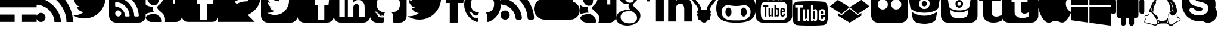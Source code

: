 SplineFontDB: 3.0
FontName: pureBuster
FullName: pureBuster
FamilyName: pureBuster
Weight: Medium
Copyright: Created by Marcello Seri with FontForge 2.0 (http://fontforge.sf.net)
UComments: "2013-9-27: Created." 
Version: 001.000
ItalicAngle: 0
UnderlinePosition: -100.352
UnderlineWidth: 49.152
Ascent: 819
Descent: 205
LayerCount: 2
Layer: 0 0 "Back"  1
Layer: 1 0 "Fore"  0
XUID: [1021 280 1642691109 2054582]
FSType: 0
OS2Version: 0
OS2_WeightWidthSlopeOnly: 0
OS2_UseTypoMetrics: 1
CreationTime: 1380305282
ModificationTime: 1380311545
OS2TypoAscent: 0
OS2TypoAOffset: 1
OS2TypoDescent: 0
OS2TypoDOffset: 1
OS2TypoLinegap: 92
OS2WinAscent: 0
OS2WinAOffset: 1
OS2WinDescent: 0
OS2WinDOffset: 1
HheadAscent: 0
HheadAOffset: 1
HheadDescent: 0
HheadDOffset: 1
MarkAttachClasses: 1
DEI: 91125
Encoding: Custom
UnicodeInterp: none
NameList: Adobe Glyph List
DisplaySize: -24
AntiAlias: 1
FitToEm: 1
WinInfo: 92 23 9
BeginPrivate: 0
EndPrivate
BeginChars: 291 35

StartChar: uniE000
Encoding: 256 57344 0
Width: 1572
VWidth: 522
Flags: HW
LayerCount: 2
Fore
SplineSet
0 1475 m 1
 0 1160 l 1
 944 1160 l 1
 944 1475 l 1
 0 1475 l 1
0 1475 m 0
0 845 m 1
 0 531 l 1
 1573 531 l 1
 1573 845 l 1
 0 845 l 1
0 845 m 0
0 216 m 1
 0 -98 l 1
 629 -98 l 1
 629 216 l 1
 0 216 l 1
0 216 m 0
944 216 m 1
 944 -98 l 1
 1573 -98 l 1
 1573 216 l 1
 944 216 l 1
944 216 m 0
1258 1475 m 1
 1258 1160 l 1
 1573 1160 l 1
 1573 1475 l 1
 1258 1475 l 1
1258 1475 m 0
EndSplineSet
Validated: 9
EndChar

StartChar: uniF06C
Encoding: 257 61548 1
Width: 1832
VWidth: 1832
Flags: HW
HStem: 0 22G<118 138> 918 336<1022 1294>
VStem: 163 230<419 603> 1311 524<849 1068>
LayerCount: 2
Fore
SplineSet
1311 852 m 0
 1311 870 1304 885 1291 898 c 0
 1278 911 1263 918 1245 918 c 0
 1128 918 1020 901 920 867 c 0
 820 833 731 788 654 730 c 0
 577 672 496 597 413 505 c 0
 400 491 393 475 393 459 c 0
 393 441 400 426 413 413 c 0
 426 400 441 393 459 393 c 0
 475 393 491 400 505 413 c 0
 523 429 549 453 581 485 c 0
 613 517 635 540 649 553 c 0
 743 638 834 698 924 733 c 0
 1014 768 1121 786 1245 786 c 0
 1263 786 1278 793 1291 806 c 0
 1304 819 1311 834 1311 852 c 0
1835 1055 m 0
 1835 990 1829 924 1815 857 c 0
 1784 704 1721 574 1626 465 c 0
 1531 356 1410 264 1260 190 c 1
 1114 116 964 80 811 80 c 0
 710 80 612 96 518 128 c 0
 508 131 478 146 428 171 c 0
 378 196 346 209 330 209 c 0
 319 209 305 198 289 176 c 0
 273 154 258 130 243 104 c 0
 228 78 211 55 189 33 c 0
 167 11 148 0 128 0 c 0
 108 0 90 3 76 11 c 0
 62 19 51 27 44 36 c 0
 37 45 28 59 16 79 c 0
 15 82 13 85 10 90 c 0
 7 95 6 98 5 100 c 0
 4 102 3 106 2 110 c 0
 1 114 0 119 0 124 c 0
 0 148 10 173 32 199 c 0
 54 225 76 248 101 266 c 0
 126 284 149 304 171 324 c 0
 193 344 203 360 203 373 c 0
 203 376 198 389 188 412 c 0
 178 435 173 450 172 457 c 0
 166 492 163 527 163 563 c 0
 163 642 177 716 207 788 c 0
 237 860 277 923 329 977 c 0
 381 1031 439 1079 504 1120 c 0
 569 1161 639 1193 713 1218 c 0
 751 1230 800 1239 861 1244 c 0
 922 1249 985 1252 1046 1253 c 0
 1107 1254 1167 1255 1228 1258 c 0
 1289 1261 1344 1271 1395 1284 c 0
 1446 1297 1484 1316 1511 1341 c 1
 1542 1372 l 1
 1572 1400 l 1
 1599 1421 l 1
 1637 1437 l 1
 1681 1442 l 1
 1708 1442 1732 1426 1754 1395 c 0
 1776 1364 1791 1325 1802 1280 c 0
 1813 1235 1822 1193 1827 1153 c 0
 1832 1113 1835 1081 1835 1055 c 0
EndSplineSet
Validated: 1
EndChar

StartChar: uniF081
Encoding: 258 61569 2
Width: 1570
VWidth: 1832
Flags: HW
HStem: -131 328<431 759> 527 8<422 467> 1049 393<891 1084>
VStem: 0 304<801 995> 1204 369<647 836>
LayerCount: 2
Fore
SplineSet
1311 948 m 1
 1273 931 1231 919 1187 913 c 1
 1233 940 1265 980 1282 1033 c 1
 1238 1007 1192 990 1145 981 c 1
 1103 1026 1051 1049 988 1049 c 0
 929 1049 878 1028 836 986 c 0
 794 944 773 893 773 834 c 0
 773 814 775 797 778 784 c 1
 690 789 607 811 530 851 c 0
 453 891 388 944 334 1010 c 1
 314 976 304 939 304 901 c 0
 304 823 335 764 397 722 c 1
 365 723 331 732 295 749 c 1
 295 746 l 2
 295 695 312 650 346 610 c 0
 380 570 422 546 472 536 c 1
 452 531 435 527 420 527 c 0
 411 527 398 528 380 531 c 1
 394 488 419 453 456 425 c 0
 493 397 535 383 581 382 c 1
 502 321 412 290 313 290 c 0
 295 290 278 291 262 293 c 1
 363 230 473 197 592 197 c 0
 668 197 740 209 807 233 c 0
 874 257 931 289 979 330 c 0
 1027 371 1068 418 1102 471 c 0
 1136 524 1162 578 1179 636 c 0
 1196 694 1204 752 1204 809 c 0
 1204 821 1204 831 1203 837 c 1
 1246 868 1282 904 1311 948 c 1
1573 1147 m 2
 1573 164 l 2
 1573 83 1544 13 1486 -45 c 0
 1428 -103 1359 -131 1278 -131 c 2
 295 -131 l 2
 214 -131 145 -103 87 -45 c 0
 29 13 0 83 0 164 c 2
 0 1147 l 2
 0 1228 29 1297 87 1355 c 0
 145 1413 214 1442 295 1442 c 2
 1278 1442 l 2
 1359 1442 1428 1413 1486 1355 c 0
 1544 1297 1573 1228 1573 1147 c 2
EndSplineSet
Validated: 1
EndChar

StartChar: uniF082
Encoding: 259 61570 3
Width: 1570
VWidth: 1832
Flags: HW
HStem: -131 114<891 1159> 857 202<1172 1361> 1283 159<1038 1361>
VStem: 0 891<51 633 857 1131> 1159 414<51 633 857 1046> 1361 212<796 857 1059 1259>
LayerCount: 2
Fore
SplineSet
1338 633 m 5xf8
 1362 857 l 5
 1159 857 l 5
 1159 969 l 6xf8
 1159 1002 1164 1026 1175 1039 c 4
 1186 1052 1210 1059 1248 1059 c 6
 1361 1059 l 5
 1361 1283 l 5xf4
 1182 1283 l 6
 1078 1283 1003 1258 958 1209 c 4
 913 1160 891 1087 891 991 c 6
 891 857 l 5
 757 857 l 5
 757 633 l 5
 891 633 l 5
 891 -17 l 5
 1159 -17 l 5
 1159 633 l 5
 1338 633 l 5xf8
1573 1147 m 6xf4
 1573 164 l 6xf8
 1573 83 1544 13 1486 -45 c 4
 1428 -103 1359 -131 1278 -131 c 6
 295 -131 l 6
 214 -131 145 -103 87 -45 c 4
 29 13 0 83 0 164 c 6
 0 1147 l 6
 0 1228 29 1297 87 1355 c 4
 145 1413 214 1442 295 1442 c 6
 1278 1442 l 6
 1359 1442 1428 1413 1486 1355 c 4
 1544 1297 1573 1228 1573 1147 c 6xf4
EndSplineSet
Validated: 1
EndChar

StartChar: uniF08C
Encoding: 260 61580 4
Width: 1570
VWidth: 1832
Flags: HW
HStem: -131 256<244 479 609 846 1094 1329> 836 96<281 442> 852 590<952 1172> 1178 264<284 442>
VStem: 0 243<127 836> 0 228<984 1126> 479 130<125 836> 846 248<125 606> 1330 243<127 682>
LayerCount: 2
Fore
SplineSet
243 125 m 1xcb80
 479 125 l 1
 479 836 l 1
 243 836 l 1
 243 125 l 1xcb80
495 1055 m 0
 494 1090 482 1120 458 1143 c 0
 434 1166 402 1178 362 1178 c 0
 322 1178 291 1166 266 1143 c 0
 241 1120 228 1090 228 1055 c 0xd780
 228 1020 241 991 265 967 c 0
 289 943 320 932 359 932 c 2
 360 932 l 2
 400 932 433 943 458 967 c 0
 483 991 495 1020 495 1055 c 0
1094 125 m 1
 1330 125 l 1
 1330 532 l 2
 1330 637 1305 717 1255 771 c 0
 1205 825 1140 852 1058 852 c 0xa380
 965 852 894 812 844 732 c 1
 846 732 l 1
 846 836 l 1
 609 836 l 1
 611 791 611 554 609 125 c 1
 846 125 l 1
 846 522 l 2
 846 548 848 568 853 580 c 0
 863 604 879 624 899 641 c 0
 919 658 945 666 975 666 c 0
 1054 666 1094 611 1094 505 c 2
 1094 125 l 1
1573 1147 m 2
 1573 164 l 2
 1573 83 1544 13 1486 -45 c 0
 1428 -103 1359 -131 1278 -131 c 2
 295 -131 l 2
 214 -131 145 -103 87 -45 c 0
 29 13 0 83 0 164 c 2x9b80
 0 1147 l 2
 0 1228 29 1297 87 1355 c 0
 145 1413 214 1442 295 1442 c 2
 1278 1442 l 2x9780
 1359 1442 1428 1413 1486 1355 c 0
 1544 1297 1573 1228 1573 1147 c 2
EndSplineSet
Validated: 37
EndChar

StartChar: uniF092
Encoding: 261 61586 5
Width: 1570
VWidth: 1832
Flags: HW
HStem: -131 217<393 586> 154 24<553 586> 310 14<278 298> 1062 380<605 968>
VStem: 0 285<541 814> 429 33<157 179> 493 34<147 169> 1288 285<540 814>
LayerCount: 2
Fore
SplineSet
403 188 m 0
 398 182 391 183 383 191 c 1
 374 199 373 206 379 211 c 1
 384 217 391 216 399 208 c 0
 407 200 408 193 403 188 c 0
360 251 m 1
 366 243 366 236 360 231 c 0
 355 227 349 230 343 239 c 0
 337 248 337 254 343 257 c 1
 349 262 355 260 360 251 c 1
298 312 m 1
 295 307 290 307 285 310 c 0
 278 313 276 318 278 323 c 0
 280 326 284 327 291 325 c 1
 298 322 300 317 298 312 c 1
330 278 m 1
 326 273 320 274 313 281 c 1
 307 289 306 294 311 297 c 1
 315 301 321 300 328 294 c 1
 334 286 335 281 330 278 c 1
462 163 m 0
 459 155 452 153 442 157 c 1
 430 160 426 164 429 172 c 0
 432 180 439 182 449 179 c 0
 460 176 464 171 462 163 c 0
526 158 m 0
 526 150 521 146 510 146 c 1
 498 145 493 149 493 158 c 0
 493 166 498 169 509 169 c 1
 521 170 526 167 526 158 c 0
586 168 m 0
 587 161 582 157 571 154 c 0
 560 151 554 154 553 162 c 0
 552 170 556 175 567 177 c 0
 578 178 585 176 586 168 c 0
1573 1147 m 2
 1573 164 l 2
 1573 83 1544 13 1486 -45 c 0
 1428 -103 1359 -131 1278 -131 c 2
 1049 -131 l 2
 1038 -131 1029 -131 1023 -130 c 0
 1017 -129 1012 -128 1004 -125 c 0
 996 -122 990 -117 987 -110 c 0
 984 -103 982 -94 982 -82 c 2
 982 163 l 2
 982 229 964 277 929 308 c 1
 968 312 1003 319 1034 327 c 0
 1065 335 1097 349 1130 367 c 0
 1163 385 1191 408 1213 435 c 0
 1235 462 1253 497 1267 542 c 0
 1281 587 1288 638 1288 696 c 0
 1288 779 1261 849 1207 907 c 1
 1232 969 1230 1039 1199 1116 c 1
 1180 1122 1152 1119 1116 1105 c 0
 1080 1091 1049 1076 1022 1060 c 2
 983 1035 l 1
 920 1053 854 1062 786 1062 c 0
 718 1062 653 1053 590 1035 c 1
 579 1043 564 1052 546 1063 c 0
 528 1074 500 1087 461 1102 c 0
 422 1117 393 1122 373 1116 c 1
 343 1039 341 969 366 907 c 1
 312 849 285 779 285 696 c 0
 285 638 292 587 306 543 c 0
 320 499 337 462 359 435 c 0
 381 408 409 385 442 367 c 0
 475 349 507 335 538 327 c 0
 569 319 604 312 643 308 c 1
 616 283 599 249 593 203 c 1
 579 196 563 190 547 187 c 0
 531 184 511 182 488 182 c 0
 465 182 443 189 421 204 c 0
 399 219 381 240 365 268 c 0
 352 290 335 308 315 322 c 0
 295 336 278 343 264 346 c 2
 244 349 l 1
 230 349 219 348 214 345 c 0
 209 342 207 338 209 333 c 0
 211 328 214 323 218 318 c 0
 222 313 226 309 231 306 c 2
 239 301 l 1
 254 294 268 281 283 262 c 0
 298 243 308 226 315 210 c 2
 326 186 l 1
 335 160 349 139 371 123 c 0
 393 107 414 97 439 93 c 0
 464 89 487 86 510 86 c 0
 533 86 552 86 567 89 c 2
 591 93 l 1
 591 67 591 32 591 -12 c 0
 591 -56 592 -80 592 -82 c 0
 592 -97 589 -108 581 -116 c 0
 573 -124 566 -129 558 -130 c 0
 550 -131 539 -131 524 -131 c 2
 295 -131 l 2
 214 -131 145 -103 87 -45 c 0
 29 13 0 83 0 164 c 2
 0 1147 l 2
 0 1228 29 1297 87 1355 c 0
 145 1413 214 1442 295 1442 c 2
 1278 1442 l 2
 1359 1442 1428 1413 1486 1355 c 0
 1544 1297 1573 1228 1573 1147 c 2
EndSplineSet
Validated: 33
EndChar

StartChar: uniF099
Encoding: 262 61593 6
Width: 1701
VWidth: 1832
Flags: HW
HStem: 0 22G<460 611>
LayerCount: 2
Fore
SplineSet
1659 1155 m 1
 1613 1088 1558 1031 1493 984 c 1
 1494 974 1494 960 1494 941 c 0
 1494 852 1481 763 1455 675 c 0
 1429 587 1390 502 1337 421 c 0
 1284 340 1221 267 1148 205 c 0
 1075 143 987 93 884 56 c 0
 781 19 670 0 553 0 c 0
 368 0 199 49 45 148 c 1
 69 145 96 144 125 144 c 0
 279 144 416 192 536 286 c 1
 464 287 400 309 343 352 c 0
 286 395 248 449 226 515 c 1
 249 512 270 510 289 510 c 0
 318 510 347 513 376 521 c 1
 300 537 236 575 186 635 c 0
 136 695 111 766 111 846 c 2
 111 850 l 1
 157 824 207 810 260 808 c 1
 215 838 180 878 153 926 c 0
 126 974 113 1026 113 1083 c 0
 113 1143 128 1199 158 1250 c 1
 241 1148 341 1067 459 1006 c 0
 577 945 705 911 840 904 c 1
 835 930 831 955 831 980 c 0
 831 1071 863 1149 928 1214 c 0
 993 1279 1071 1311 1162 1311 c 0
 1258 1311 1338 1276 1404 1206 c 1
 1478 1220 1548 1247 1614 1286 c 1
 1589 1207 1540 1147 1468 1104 c 1
 1531 1111 1596 1128 1659 1155 c 1
EndSplineSet
Validated: 1
EndChar

StartChar: uniF09A
Encoding: 263 61594 7
Width: 784
VWidth: 1832
Flags: HW
HStem: 713 291<0 174 523 756> 1266 291<546 784>
VStem: 174 349<-131 713 1004 1240>
LayerCount: 2
Fore
SplineSet
523 1004 m 1
 786 1004 l 1
 756 713 l 1
 523 713 l 1
 523 -131 l 1
 174 -131 l 1
 174 713 l 1
 0 713 l 1
 0 1004 l 1
 174 1004 l 1
 174 1179 l 2
 174 1303 203 1398 262 1461 c 0
 321 1524 418 1556 552 1556 c 2
 784 1556 l 1
 784 1266 l 1
 639 1266 l 2
 612 1266 591 1262 575 1258 c 0
 559 1254 547 1247 540 1235 c 0
 533 1223 528 1212 526 1200 c 0
 524 1188 523 1171 523 1149 c 2
 523 1004 l 1
EndSplineSet
Validated: 1
EndChar

StartChar: uniF09B
Encoding: 264 61595 8
Width: 1570
VWidth: 1832
Flags: HW
HStem: -91 177<480 578> 1062 380<605 968>
VStem: 0 285<543 813> 1288 285<543 813>
LayerCount: 2
Fore
SplineSet
1573 655 m 0
 1573 484 1523 330 1423 193 c 0
 1323 56 1193 -38 1035 -91 c 1
 1017 -94 1004 -92 995 -84 c 0
 986 -76 982 -65 982 -53 c 2
 982 163 l 2
 982 229 964 277 929 308 c 1
 968 312 1003 319 1034 327 c 0
 1065 335 1097 349 1130 367 c 0
 1163 385 1191 408 1213 435 c 0
 1235 462 1253 497 1267 542 c 0
 1281 587 1288 638 1288 696 c 0
 1288 779 1261 849 1207 907 c 1
 1232 969 1230 1039 1199 1116 c 1
 1180 1122 1152 1119 1116 1105 c 0
 1080 1091 1049 1076 1022 1060 c 2
 983 1035 l 1
 920 1053 854 1062 786 1062 c 0
 718 1062 653 1053 590 1035 c 1
 579 1043 564 1052 546 1063 c 0
 528 1074 500 1087 461 1102 c 0
 422 1117 393 1122 373 1116 c 1
 343 1039 341 969 366 907 c 1
 312 849 285 779 285 696 c 0
 285 638 292 587 306 543 c 0
 320 499 337 462 359 435 c 0
 381 408 409 385 442 367 c 0
 475 349 507 335 538 327 c 0
 569 319 604 312 643 308 c 1
 616 283 599 249 593 203 c 1
 579 196 563 190 547 187 c 0
 531 184 511 182 488 182 c 0
 465 182 443 189 421 204 c 0
 399 219 381 240 365 268 c 0
 352 290 335 308 315 322 c 0
 295 336 278 343 264 346 c 2
 244 349 l 1
 230 349 219 348 214 345 c 0
 209 342 207 338 209 333 c 0
 211 328 214 323 218 318 c 0
 222 313 226 309 231 306 c 2
 239 301 l 1
 254 294 268 281 283 262 c 0
 298 243 308 226 315 210 c 2
 326 186 l 1
 335 160 349 139 371 123 c 0
 393 107 414 97 439 93 c 0
 464 89 487 86 510 86 c 0
 533 86 552 86 567 89 c 2
 591 93 l 1
 591 67 591 37 591 2 c 0
 591 -33 592 -51 592 -53 c 0
 592 -65 588 -76 579 -84 c 0
 570 -92 556 -94 538 -91 c 1
 380 -38 250 56 150 193 c 0
 50 330 0 484 0 655 c 0
 0 798 35 930 105 1050 c 0
 175 1170 272 1266 392 1336 c 0
 512 1406 643 1442 786 1442 c 0
 929 1442 1061 1406 1181 1336 c 0
 1301 1266 1397 1170 1467 1050 c 0
 1537 930 1573 798 1573 655 c 0
EndSplineSet
Validated: 33
EndChar

StartChar: uniF09E
Encoding: 265 61598 9
Width: 1439
VWidth: 1832
Flags: HW
HStem: 0 393<106 288>
VStem: 0 393<106 288>
LayerCount: 2
Fore
SplineSet
393 197 m 0
 393 142 374 95 336 57 c 0
 298 19 252 0 197 0 c 0
 142 0 95 19 57 57 c 0
 19 95 0 142 0 197 c 0
 0 252 19 298 57 336 c 0
 95 374 142 393 197 393 c 0
 252 393 298 374 336 336 c 0
 374 298 393 252 393 197 c 0
918 71 m 0
 919 52 913 36 900 22 c 1
 888 8 872 0 852 0 c 2
 714 0 l 2
 697 0 682 6 670 17 c 0
 658 28 650 42 649 59 c 0
 634 215 571 349 460 460 c 0
 349 571 215 634 59 649 c 0
 42 650 28 658 17 670 c 0
 6 682 0 697 0 714 c 2
 0 852 l 2
 0 872 8 888 22 900 c 1
 34 912 48 918 66 918 c 2
 71 918 l 1
 180 909 284 881 384 835 c 0
 484 789 572 727 649 649 c 1
 727 572 789 484 835 384 c 0
 881 284 909 180 918 71 c 0
1442 69 m 0
 1443 51 1437 34 1423 20 c 1
 1411 6 1395 0 1376 0 c 2
 1230 0 l 2
 1212 0 1197 6 1184 18 c 0
 1171 30 1165 44 1164 61 c 0
 1156 208 1122 348 1061 480 c 0
 1000 612 921 727 824 824 c 0
 727 921 612 1000 480 1061 c 0
 348 1122 208 1156 61 1165 c 0
 44 1166 30 1172 18 1185 c 0
 6 1198 0 1213 0 1230 c 2
 0 1376 l 2
 0 1395 6 1411 20 1423 c 1
 32 1435 48 1442 66 1442 c 2
 69 1442 l 1
 248 1433 419 1392 582 1319 c 0
 745 1246 891 1146 1018 1018 c 1
 1146 891 1246 745 1319 582 c 0
 1392 419 1433 248 1442 69 c 0
EndSplineSet
Validated: 33
EndChar

StartChar: uniF0C2
Encoding: 266 61634 10
Width: 1964
VWidth: 1832
Flags: HW
HStem: 0 1442<632 941> 0 1180<1337 1548>
LayerCount: 2
Fore
SplineSet
1966 393 m 0x40
 1966 284 1928 192 1851 115 c 0
 1774 38 1682 0 1573 0 c 2
 459 0 l 2x40
 333 0 225 45 135 135 c 0
 45 225 0 333 0 459 c 0
 0 549 25 631 73 706 c 0
 121 781 185 836 264 873 c 1
 263 892 262 908 262 918 c 0
 262 1063 314 1186 416 1288 c 0
 518 1390 641 1442 786 1442 c 0x80
 894 1442 992 1412 1080 1352 c 0
 1168 1292 1232 1213 1272 1116 c 1
 1320 1158 1376 1180 1442 1180 c 0
 1514 1180 1576 1154 1627 1103 c 0
 1678 1052 1704 990 1704 918 c 0
 1704 867 1690 819 1662 776 c 1
 1750 756 1823 709 1880 638 c 0
 1937 567 1966 485 1966 393 c 0x40
EndSplineSet
Validated: 1
EndChar

StartChar: uniF0D4
Encoding: 267 61652 11
Width: 1570
VWidth: 1832
Flags: HW
HStem: -131 371<219 455> 301 236<195 329> 1311 131<248 885 1180 1308>
VStem: 0 330<369 536> 98 473<856 977> 761 157<919 1048> 1311 262<655 918 1049 1259>
LayerCount: 2
Fore
SplineSet
694 -58 m 0xe6
 694 -84 691 -108 684 -131 c 1
 295 -131 l 2
 230 -131 171 -112 119 -73 c 0
 67 -34 31 16 13 78 c 1
 29 109 53 135 84 157 c 0
 115 179 148 196 186 208 c 0
 224 220 261 227 296 232 c 0
 331 237 368 240 406 240 c 0
 428 240 444 239 456 238 c 1
 460 235 470 228 487 216 c 0
 504 204 515 197 521 193 c 0
 527 189 537 181 552 169 c 0
 567 157 579 149 585 143 c 0
 591 137 601 129 613 117 c 0
 625 105 635 96 641 87 c 0
 647 78 653 67 662 55 c 0
 671 43 677 31 680 20 c 0
 683 9 687 -4 690 -17 c 0
 693 -30 694 -44 694 -58 c 0xe6
394 301 m 1
 234 296 103 267 0 214 c 1
 0 657 l 1
 70 576 164 537 280 537 c 0
 302 537 325 539 351 542 c 1
 337 500 330 471 330 454 c 0xf6
 330 408 351 357 394 301 c 1
571 824 m 0xee
 571 756 557 701 527 660 c 0
 497 619 449 598 383 598 c 0
 348 598 315 607 284 625 c 0
 253 643 226 666 204 694 c 0
 182 722 162 755 146 790 c 0
 130 825 118 861 110 896 c 0
 102 931 98 965 98 997 c 0
 98 1063 116 1119 151 1166 c 0
 186 1213 236 1237 299 1237 c 0
 344 1237 385 1223 421 1195 c 0
 457 1167 485 1132 507 1089 c 0
 529 1046 544 1001 555 955 c 0
 566 909 571 866 571 824 c 0xee
1573 918 m 1
 1573 164 l 2
 1573 83 1544 13 1486 -45 c 0
 1428 -103 1359 -131 1278 -131 c 2
 799 -131 l 1
 826 -81 839 -27 839 30 c 0
 839 75 831 116 816 155 c 0
 801 194 782 225 759 250 c 0
 736 275 712 299 686 323 c 0
 660 347 635 367 612 384 c 0
 589 401 570 420 555 440 c 0
 540 460 532 481 532 501 c 0
 532 526 540 548 556 570 c 0
 572 592 590 613 613 633 c 0
 636 653 658 675 680 699 c 0
 702 723 721 755 737 795 c 0
 753 835 761 879 761 929 c 0
 761 979 752 1029 734 1078 c 0
 716 1127 689 1168 656 1199 c 0
 652 1203 647 1207 642 1210 c 0
 637 1213 632 1216 629 1218 c 0
 626 1220 622 1223 618 1228 c 0
 614 1233 611 1238 608 1245 c 1
 746 1245 l 1
 885 1311 l 1
 437 1311 l 2
 343 1311 260 1297 187 1271 c 0
 114 1245 52 1200 0 1135 c 1xf6
 0 1221 28 1294 83 1353 c 0
 138 1412 209 1442 295 1442 c 2
 1278 1442 l 2
 1359 1442 1428 1413 1486 1355 c 0
 1544 1297 1573 1228 1573 1147 c 2
 1573 1049 l 1
 1311 1049 l 1
 1311 1311 l 1
 1180 1311 l 1
 1180 1049 l 1
 918 1049 l 1
 918 918 l 1
 1180 918 l 1
 1180 655 l 1
 1311 655 l 1
 1311 918 l 1
 1573 918 l 1
EndSplineSet
Validated: 1
EndChar

StartChar: uniF0D5
Encoding: 268 61653 12
Width: 1701
VWidth: 1832
Flags: HW
HStem: -262 94<419 671> 371 61<424 597> 668 61<494 554> 1049 131<1049 1311 1442 1704> 1361 81<811 949> 1368 74<444 591>
VStem: 0 189<6 160> 112 189<990 1149> 531 203<571 672> 774 189<927 1105> 897 144<38 172> 1311 131<786 1049 1180 1442>
LayerCount: 2
Fore
SplineSet
897 73 m 0xf2b0
 897 87 895 101 892 114 c 0
 889 127 886 140 883 151 c 0
 880 162 874 174 865 186 c 0
 856 198 849 209 843 218 c 0
 837 227 828 236 816 248 c 0
 804 260 794 268 788 274 c 0
 782 280 770 288 755 300 c 0
 740 312 729 320 723 324 c 0
 717 328 707 335 690 347 c 0
 673 359 662 366 658 369 c 1
 646 370 630 371 607 371 c 0
 570 371 534 369 499 364 c 0
 464 359 426 350 388 338 c 0
 350 326 317 310 288 291 c 0
 259 272 235 246 217 214 c 0
 199 182 189 145 189 104 c 0
 189 58 202 17 226 -20 c 0
 250 -57 282 -84 321 -106 c 0
 360 -128 401 -143 444 -153 c 0
 487 -163 530 -168 574 -168 c 0
 614 -168 653 -164 690 -155 c 0
 727 -146 761 -133 793 -115 c 0
 825 -97 850 -72 869 -40 c 0
 888 -8 897 30 897 73 c 0xf2b0
774 955 m 0xf5d0
 774 996 768 1040 757 1086 c 0
 746 1132 731 1177 709 1220 c 0
 687 1263 660 1298 623 1326 c 0
 586 1354 546 1368 501 1368 c 0
 438 1368 388 1344 353 1297 c 0
 318 1250 301 1194 301 1128 c 0
 301 1096 305 1062 313 1027 c 0
 321 992 333 956 349 921 c 0
 365 886 385 853 407 825 c 0
 429 797 455 774 486 756 c 0
 517 738 551 729 586 729 c 0
 652 729 700 750 730 791 c 0
 760 832 774 887 774 955 c 0xf5d0
640 1442 m 2
 1087 1442 l 1xf590
 949 1361 l 1
 811 1361 l 1
 859 1330 897 1287 924 1232 c 0
 951 1177 964 1119 964 1059 c 0xf9d0
 964 1008 956 963 940 924 c 0
 924 885 906 853 883 829 c 0
 860 805 838 783 815 763 c 0
 792 743 774 723 758 701 c 0
 742 679 734 657 734 632 c 0
 734 614 740 597 751 580 c 0
 762 563 777 546 795 530 c 0
 813 514 833 498 855 481 c 0
 877 464 899 446 921 424 c 0
 943 402 962 381 980 357 c 0
 998 333 1014 304 1025 270 c 0
 1036 236 1041 200 1041 161 c 0
 1041 52 994 -45 898 -128 c 1
 794 -217 651 -262 468 -262 c 0
 428 -262 387 -259 346 -252 c 0
 305 -245 263 -234 221 -218 c 0
 179 -202 142 -182 110 -158 c 0
 78 -134 51 -104 31 -67 c 0
 11 -30 0 11 0 57 c 0xfab0
 0 99 13 145 38 196 c 0
 60 240 92 277 136 309 c 0
 180 341 230 364 285 381 c 0
 340 398 392 410 443 418 c 0
 494 426 545 431 597 432 c 1
 553 489 531 540 531 585 c 0
 531 593 533 601 534 609 c 0
 535 617 537 624 539 629 c 0
 541 634 544 642 547 651 c 0
 550 660 553 668 554 673 c 1
 527 670 502 668 482 668 c 0
 380 668 294 701 221 768 c 0
 148 835 112 919 112 1020 c 0
 112 1116 144 1201 209 1276 c 0
 274 1351 354 1399 449 1421 c 0
 512 1435 577 1442 640 1442 c 2
1704 1180 m 1
 1704 1049 l 1
 1442 1049 l 1
 1442 786 l 1
 1311 786 l 1
 1311 1049 l 1
 1049 1049 l 1
 1049 1180 l 1
 1311 1180 l 1
 1311 1442 l 1
 1442 1442 l 1
 1442 1180 l 1
 1704 1180 l 1
EndSplineSet
Validated: 1
EndChar

StartChar: uniF0E1
Encoding: 269 61665 13
Width: 1570
VWidth: 1832
Flags: HW
HStem: 690 266<1049 1243> 1071 350<92 287>
VStem: 0 379<1158 1333> 19 338<-82 933> 544 337<-82 589 785 933> 1236 337<-82 586>
LayerCount: 2
Fore
SplineSet
357 933 m 1xdc
 357 -82 l 1
 19 -82 l 1
 19 933 l 1
 357 933 l 1xdc
379 1246 m 0xec
 380 1196 362 1154 327 1121 c 0
 292 1088 245 1071 188 1071 c 2
 186 1071 l 2
 130 1071 85 1088 51 1121 c 0
 17 1154 0 1196 0 1246 c 0
 0 1297 18 1339 53 1372 c 0
 88 1405 133 1421 190 1421 c 0
 247 1421 293 1405 327 1372 c 0
 361 1339 378 1297 379 1246 c 0xec
1573 500 m 2
 1573 -82 l 1
 1236 -82 l 1
 1236 461 l 2
 1236 533 1222 588 1194 629 c 0
 1166 670 1124 690 1065 690 c 0
 1022 690 986 679 957 655 c 0
 928 631 906 602 892 567 c 1
 884 547 881 519 881 484 c 2
 881 -82 l 1
 544 -82 l 1
 545 190 546 412 546 581 c 0
 546 750 546 851 545 884 c 2
 544 933 l 1
 881 933 l 1
 881 785 l 1
 879 785 l 1
 893 807 907 827 921 843 c 0
 935 859 954 877 978 896 c 0
 1002 915 1033 930 1068 941 c 0
 1103 952 1142 956 1185 956 c 0
 1302 956 1395 917 1466 840 c 0
 1537 763 1573 650 1573 500 c 2
EndSplineSet
Validated: 37
EndChar

StartChar: uniF0EB
Encoding: 270 61675 14
Width: 1046
VWidth: 1832
Flags: HW
HStem: -131 557<442 607> 1081 66<501 626> 1311 131<385 663>
VStem: 0 131<874 1094> 262 524<3 113> 688 66<952 1033> 918 131<874 1093>
LayerCount: 2
Fore
SplineSet
754 983 m 0xf6
 754 974 750 967 744 961 c 0
 738 955 730 950 721 950 c 0
 712 950 704 955 698 961 c 0
 692 967 688 974 688 983 c 0
 688 1014 670 1039 633 1056 c 0
 596 1073 559 1081 524 1081 c 0
 515 1081 507 1085 501 1091 c 0
 495 1097 492 1105 492 1114 c 0
 492 1123 495 1131 501 1137 c 0
 507 1143 515 1147 524 1147 c 0
 558 1147 592 1141 626 1130 c 0
 660 1119 689 1101 715 1075 c 0
 741 1049 754 1018 754 983 c 0xf6
918 983 m 0
 918 1032 906 1078 882 1120 c 0
 858 1162 828 1197 790 1224 c 0
 752 1251 710 1273 664 1288 c 0
 618 1303 571 1311 524 1311 c 0
 477 1311 431 1303 385 1288 c 0
 339 1273 297 1251 259 1224 c 0
 221 1197 190 1162 166 1120 c 0
 142 1078 131 1032 131 983 c 0
 131 914 155 853 201 799 c 0
 208 791 218 780 232 765 c 0
 246 750 256 739 263 731 c 0
 350 627 399 525 408 426 c 1
 641 426 l 1
 650 525 698 627 785 731 c 0
 792 739 803 750 817 765 c 0
 831 780 841 791 848 799 c 0
 894 853 918 914 918 983 c 0
1049 983 m 0
 1049 877 1013 786 943 709 c 0
 912 676 887 646 867 620 c 0
 847 594 826 561 806 522 c 0
 786 483 774 446 771 412 c 1
 803 393 819 365 819 328 c 0
 819 303 811 280 794 262 c 1
 811 244 819 222 819 197 c 0
 819 162 804 134 773 114 c 1
 782 98 786 82 786 66 c 0xfa
 786 35 776 10 754 -7 c 0xf6
 732 -24 706 -33 675 -33 c 1
 661 -63 640 -86 613 -104 c 0
 586 -122 556 -131 524 -131 c 0
 492 -131 462 -122 435 -104 c 0
 408 -86 388 -63 374 -33 c 1
 343 -33 316 -24 294 -7 c 0
 272 10 262 35 262 66 c 0xfa
 262 82 266 98 275 114 c 1
 244 134 229 162 229 197 c 0
 229 222 238 244 255 262 c 1
 238 280 229 303 229 328 c 0
 229 365 246 393 278 412 c 1
 275 446 263 483 243 522 c 0
 223 561 202 594 182 620 c 0
 162 646 136 676 105 709 c 0
 35 786 0 877 0 983 c 0
 0 1051 16 1114 46 1172 c 0
 76 1230 116 1278 165 1317 c 0
 214 1356 271 1387 333 1409 c 0
 395 1431 459 1442 524 1442 c 0
 589 1442 653 1431 715 1409 c 0
 777 1387 834 1356 883 1317 c 0
 932 1278 972 1230 1002 1172 c 0
 1032 1114 1049 1051 1049 983 c 0
EndSplineSet
Validated: 1
EndChar

StartChar: uniF113
Encoding: 271 61715 15
Width: 1701
VWidth: 1832
Flags: HW
HStem: -128 94<528 1176> 590 590<619 1096>
VStem: 0 229<289 589> 112 1481<934 1142> 393 262<217 438> 406 238<194 326 329 461> 1049 262<217 438> 1061 238<194 326 329 461> 1475 229<285 589>
LayerCount: 2
Fore
SplineSet
655 328 m 0xc8
 655 301 652 273 643 244 c 0
 634 215 621 189 599 166 c 0
 577 143 553 131 524 131 c 0
 495 131 472 143 450 166 c 0
 428 189 415 215 406 244 c 0xc4
 397 273 393 301 393 328 c 0xc8
 393 355 397 383 406 412 c 0
 415 441 428 466 450 489 c 0
 472 512 495 524 524 524 c 0
 553 524 577 512 599 489 c 0
 621 466 634 441 643 412 c 0xc4
 652 383 655 355 655 328 c 0xc8
1311 328 m 0xc2
 1311 301 1307 273 1298 244 c 0
 1289 215 1276 189 1254 166 c 0
 1232 143 1209 131 1180 131 c 0
 1151 131 1127 143 1105 166 c 0
 1083 189 1070 215 1061 244 c 0xc1
 1052 273 1049 301 1049 328 c 0xc2
 1049 355 1052 383 1061 412 c 0
 1070 441 1083 466 1105 489 c 0
 1127 512 1151 524 1180 524 c 0
 1209 524 1232 512 1254 489 c 0
 1276 466 1289 441 1298 412 c 0xc1
 1307 383 1311 355 1311 328 c 0xc2
1475 328 m 0xe080
 1475 410 1451 480 1404 537 c 0
 1357 594 1293 623 1212 623 c 0
 1184 623 1118 615 1013 601 c 1
 965 593 911 590 852 590 c 0
 793 590 739 593 691 601 c 1
 587 615 521 623 492 623 c 0
 411 623 347 594 300 537 c 0
 253 480 229 410 229 328 c 0
 229 268 240 215 262 170 c 0
 284 125 312 91 345 65 c 0
 378 39 420 19 470 4 c 0
 520 -11 567 -22 613 -27 c 0
 659 -32 710 -34 766 -34 c 2
 938 -34 l 2
 994 -34 1045 -32 1091 -27 c 0
 1137 -22 1184 -11 1234 4 c 0
 1284 19 1326 39 1359 65 c 0
 1392 91 1420 125 1442 170 c 0
 1464 215 1475 268 1475 328 c 0xe080
1704 508 m 0
 1704 367 1683 254 1641 169 c 0
 1615 116 1579 71 1533 33 c 0
 1487 -5 1439 -35 1389 -55 c 0
 1339 -75 1281 -92 1215 -104 c 0
 1149 -116 1090 -123 1039 -126 c 0
 988 -129 931 -131 868 -131 c 0
 815 -131 767 -130 723 -128 c 0
 679 -126 629 -121 572 -115 c 0
 515 -109 463 -98 416 -84 c 0
 369 -70 321 -54 275 -32 c 0
 229 -10 188 17 152 51 c 0
 116 85 86 125 63 169 c 0
 21 253 0 366 0 508 c 0xe080
 0 670 46 804 139 913 c 1
 121 969 112 1027 112 1087 c 0
 112 1166 129 1241 164 1311 c 1
 238 1311 302 1297 358 1270 c 0
 414 1243 479 1201 552 1144 c 1
 652 1168 757 1180 868 1180 c 0
 969 1180 1065 1169 1155 1147 c 1
 1227 1203 1291 1244 1347 1271 c 0
 1403 1298 1467 1311 1540 1311 c 1
 1575 1241 1592 1166 1592 1087 c 0xd0
 1592 1028 1583 970 1565 915 c 1
 1658 806 1704 670 1704 508 c 0
EndSplineSet
Validated: 1
EndChar

StartChar: uniE004
Encoding: 272 57348 16
Width: 1570
VWidth: 1832
Flags: HW
HStem: -131 262<320 467 689 883 1082 1276> 1146 296<265 475>
VStem: 0 262<189 335 558 752 951 1145> 1277 296<134 344>
LayerCount: 2
Fore
SplineSet
524 262 m 0
 524 298 512 329 486 355 c 0
 460 381 429 393 393 393 c 0
 357 393 327 381 301 355 c 0
 275 329 262 298 262 262 c 0
 262 226 275 195 301 169 c 0
 327 143 357 131 393 131 c 0
 429 131 460 143 486 169 c 0
 512 195 524 226 524 262 c 0
884 166 m 0
 875 324 814 459 702 571 c 0
 590 683 455 744 297 753 c 0
 287 754 279 750 272 743 c 0
 265 736 262 729 262 720 c 2
 262 589 l 2
 262 580 265 572 271 566 c 0
 277 560 284 557 293 556 c 0
 398 548 488 507 563 432 c 0
 638 357 679 267 687 162 c 0
 688 153 691 146 697 140 c 0
 703 134 711 131 720 131 c 2
 851 131 l 2
 860 131 867 134 874 141 c 0
 881 148 885 156 884 166 c 0
1277 165 m 1
 1274 270 1255 372 1220 470 c 0
 1185 568 1137 656 1077 736 c 0
 1017 816 947 886 867 946 c 0
 787 1006 699 1054 601 1089 c 0
 503 1124 401 1143 296 1146 c 0
 286 1147 278 1144 272 1137 c 0
 265 1130 262 1122 262 1113 c 2
 262 982 l 2
 262 973 265 965 271 959 c 0
 277 953 285 950 294 949 c 0
 433 944 562 906 681 835 c 0
 800 764 895 669 966 550 c 0
 1037 431 1075 302 1080 163 c 0
 1081 154 1085 146 1091 140 c 0
 1097 134 1104 131 1113 131 c 2
 1244 131 l 2
 1253 131 1261 134 1268 141 c 1
 1276 147 1278 155 1277 165 c 1
1573 1147 m 2
 1573 164 l 2
 1573 83 1544 13 1486 -45 c 0
 1428 -103 1359 -131 1278 -131 c 2
 295 -131 l 2
 214 -131 145 -103 87 -45 c 0
 29 13 0 83 0 164 c 2
 0 1147 l 2
 0 1228 29 1297 87 1355 c 0
 145 1413 214 1442 295 1442 c 2
 1278 1442 l 2
 1359 1442 1428 1413 1486 1355 c 0
 1544 1297 1573 1228 1573 1147 c 2
EndSplineSet
Validated: 1
EndChar

StartChar: uniF166
Encoding: 273 61798 17
Width: 1570
VWidth: 1832
Flags: HW
HStem: -131 114<508 1065> 126 62<602 657 896 956 1134 1194> 307 56<1129 1197> 451 61<895 956 1134 1192> 564 72<307 387 463 545> 767 69<702 838> 1214 227<701 840 929 997 1058 1126> 1345 97<406 485 592 669>
VStem: 0 223<102 648> 387 76<131 564> 555 68<189 507> 577 93<868 1065> 682 69<131 172 196 507> 738 66<895 1156> 809 69<131 168 190 449 471 636> 872 56<869 1182> 941 68<190 449> 997 60<901 1214> 1062 68<192 307 364 448> 1126 446<836 1212> 1197 69<190 261 364 448> 1350 223<102 652>
LayerCount: 2
Fore
SplineSet
941 239 m 2xfcc280
 941 399 l 2
 941 433 931 451 911 451 c 0
 899 451 889 445 878 434 c 1
 878 205 l 1
 889 194 899 188 911 188 c 0
 931 188 941 206 941 239 c 2xfcc280
1129 364 m 1xfcc028
 1197 364 l 1
 1197 398 l 2
 1197 433 1186 451 1163 451 c 0
 1140 451 1129 433 1129 398 c 2
 1129 364 l 1xfcc028
545 636 m 1
 545 564 l 1
 463 564 l 1
 463 131 l 1
 387 131 l 1
 387 564 l 1
 307 564 l 1
 307 636 l 1
 545 636 l 1
751 507 m 1xfce8
 751 131 l 1
 682 131 l 1
 682 172 l 1
 655 141 629 126 604 126 c 0
 581 126 567 136 561 155 c 0
 557 166 555 184 555 210 c 2
 555 507 l 1
 623 507 l 1
 623 230 l 2
 623 214 623 205 624 204 c 0
 625 194 629 188 639 188 c 0
 653 188 667 198 682 220 c 1
 682 507 l 1
 751 507 l 1xfce8
1009 393 m 2xfcc280
 1009 244 l 2
 1009 209 1006 183 1001 169 c 0
 993 140 975 126 947 126 c 0
 923 126 901 140 878 168 c 1
 878 131 l 1
 809 131 l 1
 809 636 l 1
 878 636 l 1
 878 471 l 1
 900 498 922 512 947 512 c 0
 975 512 993 498 1001 469 c 0
 1006 455 1009 429 1009 393 c 2xfcc280
1266 261 m 1xfcc028
 1266 252 l 2
 1266 232 1265 218 1264 208 c 0
 1262 193 1256 179 1248 167 c 0
 1230 140 1202 126 1166 126 c 0
 1131 126 1103 139 1083 165 c 0
 1069 183 1062 213 1062 253 c 2
 1062 385 l 2
 1062 425 1068 455 1082 473 c 0
 1102 499 1129 512 1164 512 c 0
 1199 512 1226 499 1244 473 c 0
 1258 454 1266 425 1266 385 c 2
 1266 307 l 1
 1129 307 l 1
 1129 241 l 2
 1129 206 1141 188 1164 188 c 0
 1180 188 1191 197 1195 215 c 0
 1195 216 1196 218 1196 222 c 0
 1196 226 1196 232 1196 239 c 2
 1196 261 l 1
 1266 261 l 1xfcc028
804 1105 m 2xfcc4
 804 945 l 2
 804 910 793 893 771 893 c 0
 749 893 738 910 738 945 c 2
 738 1105 l 2
 738 1140 749 1158 771 1158 c 0
 793 1158 804 1140 804 1105 c 2xfcc4
1350 375 m 0xfcc004
 1350 496 1343 584 1330 641 c 0
 1323 671 1309 696 1286 716 c 0
 1263 736 1237 749 1208 752 c 0
 1115 762 974 767 786 767 c 0
 598 767 459 762 366 752 c 0
 336 749 309 736 287 716 c 0
 265 696 251 671 244 641 c 0
 230 582 223 493 223 375 c 0
 223 255 230 166 244 109 c 0
 251 80 265 54 287 34 c 0
 309 14 336 1 365 -2 c 0
 459 -12 598 -17 786 -17 c 0
 974 -17 1114 -12 1208 -2 c 0
 1237 1 1264 14 1286 34 c 0
 1308 54 1322 80 1329 109 c 0
 1343 166 1350 255 1350 375 c 0xfcc004
577 1041 m 1xfdd0
 669 1345 l 1
 592 1345 l 1
 540 1145 l 1
 485 1345 l 1
 406 1345 l 1
 430 1274 l 1
 454 1203 l 2
 478 1133 493 1079 501 1041 c 1
 501 836 l 1
 577 836 l 1
 577 1041 l 1xfdd0
872 958 m 2xfcd1
 872 1092 l 2
 872 1132 865 1161 851 1181 c 0
 831 1207 804 1220 771 1220 c 0
 736 1220 709 1207 691 1181 c 0
 677 1161 670 1132 670 1092 c 2
 670 958 l 2
 670 918 677 889 691 869 c 0
 709 843 736 830 771 830 c 0
 804 830 831 843 851 869 c 0
 865 887 872 917 872 958 c 2xfcd1
1058 836 m 1xfec150
 1126 836 l 1
 1126 1214 l 1
 1058 1214 l 1
 1058 925 l 1
 1043 903 1029 893 1015 893 c 0
 1005 893 999 898 998 909 c 0
 997 910 997 920 997 936 c 2
 997 1214 l 1
 929 1214 l 1
 929 914 l 2
 929 889 931 870 935 858 c 1
 943 840 957 830 979 830 c 0
 1004 830 1030 846 1058 877 c 1
 1058 836 l 1xfec150
1573 1147 m 2
 1573 164 l 2
 1573 83 1544 13 1486 -45 c 0
 1428 -103 1359 -131 1278 -131 c 2
 295 -131 l 2
 214 -131 145 -103 87 -45 c 0
 29 13 0 83 0 164 c 2
 0 1147 l 2
 0 1228 29 1297 87 1355 c 0
 145 1413 214 1442 295 1442 c 2
 1278 1442 l 2xfdc004
 1359 1442 1428 1413 1486 1355 c 0
 1544 1297 1573 1228 1573 1147 c 2
EndSplineSet
Validated: 1
EndChar

StartChar: uniF167
Encoding: 274 61799 18
Width: 1570
VWidth: 1832
Flags: HW
HStem: 14 160<1257 1332> 114 60<1338 1432> 251 117<1257 1332> 617 177<446 461 817 900> 880 84<730 800 1031 1107> 1321 83<730 800>
VStem: 351 123<-54 444> 401 102<887 1188> 565 81<32 444> 629 92<970 1314> 737 80<-61 444> 809 93<970 1314> 908 86<20 362> 978 93<964 1398> 1085 72<-5 388> 1152 93<887 943 982 1398> 1248 90<22 114 251 361> 1432 114<-11 114 174 386>
LayerCount: 2
Fore
SplineSet
994 299 m 2xbc08c0
 994 83 l 2
 994 37 981 14 954 14 c 0
 938 14 923 22 908 37 c 1
 908 345 l 1
 923 360 938 368 954 368 c 0
 981 368 994 345 994 299 c 2xbc08c0
1340 298 m 2
 1340 251 l 1
 1248 251 l 1
 1248 298 l 2
 1248 344 1263 368 1294 368 c 0
 1325 368 1340 344 1340 298 c 2
351 521 m 1x3e00c0
 461 521 l 1
 461 617 l 1
 141 617 l 1
 141 521 l 1
 249 521 l 1
 249 -61 l 1
 351 -61 l 1
 351 521 l 1x3e00c0
646 -61 m 1xbea0c0
 737 -61 l 1
 737 444 l 1
 646 444 l 1
 646 57 l 1
 626 28 606 14 588 14 c 0
 576 14 568 22 566 36 c 0
 565 38 565 50 565 72 c 2
 565 444 l 1
 474 444 l 1
 474 44 l 2
 474 11 477 -15 482 -31 c 0
 490 -56 511 -69 542 -69 c 0
 575 -69 609 -48 646 -6 c 1
 646 -61 l 1xbea0c0
1085 90 m 2x3c2ac0
 1085 292 l 2
 1085 342 1082 375 1076 393 c 1
 1064 431 1041 451 1004 451 c 0
 970 451 937 432 908 395 c 1
 908 617 l 1
 817 617 l 1
 817 -61 l 1
 908 -61 l 1
 908 -12 l 1
 939 -50 971 -69 1004 -69 c 0
 1041 -69 1064 -50 1076 -12 c 0
 1082 6 1085 40 1085 90 c 2x3c2ac0
1432 100 m 2
 1432 114 l 1
 1338 114 l 1x7c02c0
 1338 79 1337 58 1336 51 c 0
 1331 26 1318 14 1295 14 c 0xbc02c0
 1264 14 1248 38 1248 85 c 2
 1248 174 l 1
 1432 174 l 1x7c02c0
 1432 280 l 2
 1432 334 1422 373 1404 398 c 1
 1377 433 1341 451 1295 451 c 0
 1249 451 1213 433 1186 398 c 0
 1167 373 1157 334 1157 280 c 2
 1157 102 l 2
 1157 48 1167 9 1187 -16 c 0
 1214 -51 1250 -69 1297 -69 c 0
 1346 -69 1383 -50 1408 -14 c 0
 1420 4 1428 23 1430 41 c 0
 1431 47 1432 67 1432 100 c 2
809 1035 m 2x3c50c0
 809 1250 l 2
 809 1297 794 1321 765 1321 c 0
 736 1321 721 1297 721 1250 c 2
 721 1035 l 2
 721 987 736 964 765 964 c 0
 794 964 809 987 809 1035 c 2x3c50c0
1545 266 m 0
 1545 106 1537 -13 1519 -92 c 0
 1509 -132 1489 -167 1459 -194 c 0
 1429 -221 1395 -237 1355 -241 c 0
 1229 -255 1039 -262 786 -262 c 0
 533 -262 344 -255 218 -241 c 0
 178 -237 143 -221 113 -194 c 0
 83 -167 63 -132 54 -92 c 0
 36 -16 28 104 28 266 c 0
 28 426 36 546 54 625 c 0
 64 665 84 699 114 726 c 0
 144 753 179 769 219 774 c 0
 344 788 533 795 786 795 c 0
 1039 795 1229 788 1355 774 c 0
 1395 769 1430 753 1460 726 c 0
 1490 699 1510 665 1519 625 c 0
 1537 549 1545 428 1545 266 c 0
523 1573 m 1
 628 1573 l 1
 504 1164 l 1
 504 887 l 1
 401 887 l 1
 401 1164 l 1x3d00c0
 391 1215 371 1287 339 1381 c 1
 314 1451 291 1516 272 1573 c 1
 381 1573 l 1
 454 1304 l 1
 523 1573 l 1
902 1232 m 2x3c50c0
 902 1053 l 2
 902 998 892 957 873 932 c 0
 848 897 812 880 765 880 c 0
 719 880 683 897 657 932 c 0
 638 958 629 998 629 1053 c 2
 629 1232 l 2
 629 1287 638 1327 657 1352 c 0
 683 1387 719 1404 765 1404 c 0
 812 1404 848 1387 873 1352 c 0
 892 1327 902 1287 902 1232 c 2x3c50c0
1245 1398 m 1x3c05c0
 1245 887 l 1
 1152 887 l 1
 1152 943 l 1
 1116 901 1081 880 1047 880 c 0
 1016 880 995 893 986 918 c 0
 981 934 978 959 978 994 c 2
 978 1398 l 1
 1071 1398 l 1
 1071 1022 l 2
 1071 999 1071 987 1072 986 c 0
 1074 971 1082 964 1094 964 c 0
 1112 964 1132 979 1152 1008 c 1
 1152 1398 l 1
 1245 1398 l 1x3c05c0
EndSplineSet
Validated: 1
EndChar

StartChar: uniF16B
Encoding: 275 61803 19
Width: 1832
VWidth: 1832
Flags: HW
VStem: 918 2<-131 -130 473 475>
LayerCount: 2
Fore
SplineSet
412 849 m 1
 918 537 l 1
 567 245 l 1
 66 571 l 1
 412 849 l 1
1421 281 m 1
 1421 170 l 1
 920 -130 l 1
 920 -131 l 1
 919 -130 l 1
 918 -131 l 1
 918 -130 l 1
 417 170 l 1
 417 281 l 1
 567 182 l 1
 918 473 l 1
 918 475 l 1
 919 474 l 1
 920 475 l 1
 920 473 l 1
 1271 182 l 1
 1421 281 l 1
567 1452 m 1
 918 1160 l 1
 412 849 l 1
 66 1125 l 1
 567 1452 l 1
1423 849 m 1
 1769 571 l 1
 1269 245 l 1
 918 537 l 1
 1423 849 l 1
1269 1452 m 1
 1769 1125 l 1
 1423 849 l 1
 918 1160 l 1
 1269 1452 l 1
EndSplineSet
Validated: 5
EndChar

StartChar: uniF16E
Encoding: 276 61806 20
Width: 1570
VWidth: 1832
Flags: HW
VStem: 0 281<560 751> 715 143<560 751> 1292 281<560 751>
CounterMasks: 1 e0
LayerCount: 2
Fore
SplineSet
1278 1442 m 2
 1359 1442 1428 1413 1486 1355 c 0
 1544 1297 1573 1228 1573 1147 c 2
 1573 164 l 2
 1573 83 1544 13 1486 -45 c 0
 1428 -103 1359 -131 1278 -131 c 2
 295 -131 l 2
 214 -131 145 -103 87 -45 c 0
 29 13 0 83 0 164 c 2
 0 1147 l 2
 0 1228 29 1297 87 1355 c 0
 145 1413 214 1442 295 1442 c 2
 1278 1442 l 2
715 655 m 0
 715 715 693 767 651 809 c 0
 609 851 558 872 498 872 c 0
 438 872 386 851 344 809 c 0
 302 767 281 715 281 655 c 0
 281 595 302 544 344 502 c 0
 386 460 438 438 498 438 c 0
 558 438 609 460 651 502 c 0
 693 544 715 595 715 655 c 0
1292 655 m 0
 1292 715 1271 767 1229 809 c 0
 1187 851 1135 872 1075 872 c 0
 1015 872 964 851 922 809 c 0
 880 767 858 715 858 655 c 0
 858 595 880 544 922 502 c 0
 964 460 1015 438 1075 438 c 0
 1135 438 1187 460 1229 502 c 0
 1271 544 1292 595 1292 655 c 0
EndSplineSet
Validated: 1
EndChar

StartChar: uniF171
Encoding: 277 61809 21
Width: 1439
VWidth: 1832
Flags: HW
HStem: -180 346<511 929>
LayerCount: 2
Fore
SplineSet
835 693 m 1
 840 650 823 616 783 590 c 0
 743 564 705 562 669 584 c 1
 642 596 624 615 614 643 c 0
 604 671 603 699 613 727 c 0
 623 755 641 774 667 786 c 1
 692 798 716 803 741 799 c 0
 766 795 787 782 806 762 c 0
 825 742 835 719 835 693 c 1
948 715 m 1
 938 788 901 844 833 883 c 0
 765 922 698 926 631 896 c 0
 588 877 554 846 528 805 c 0
 502 764 491 720 493 673 c 0
 496 611 522 558 572 514 c 0
 622 470 678 452 741 457 c 0
 803 462 855 491 897 543 c 0
 939 595 956 652 948 715 c 1
1193 1270 m 1
 1179 1288 1161 1303 1136 1315 c 0
 1111 1327 1091 1335 1076 1338 c 0
 1061 1341 1037 1346 1004 1351 c 0
 805 1383 612 1382 424 1349 c 0
 395 1344 372 1339 356 1336 c 0
 340 1333 322 1326 300 1314 c 0
 278 1302 261 1288 249 1270 c 1
 269 1251 296 1235 327 1223 c 0
 358 1211 383 1204 402 1201 c 0
 421 1198 451 1194 492 1189 c 0
 648 1169 800 1169 950 1188 c 0
 993 1193 1024 1197 1042 1200 c 0
 1060 1203 1085 1210 1116 1222 c 0
 1147 1234 1173 1250 1193 1270 c 1
1251 210 m 1
 1246 192 1240 166 1235 132 c 0
 1230 98 1225 69 1221 46 c 0
 1217 23 1207 -1 1192 -26 c 0
 1177 -51 1158 -70 1133 -84 c 0
 1074 -117 1009 -141 938 -157 c 0
 867 -173 799 -181 732 -180 c 0
 665 -179 595 -173 525 -161 c 0
 494 -156 466 -149 442 -142 c 0
 418 -135 392 -127 364 -115 c 0
 336 -103 311 -88 289 -70 c 0
 267 -52 250 -31 236 -7 c 1
 219 59 199 158 177 292 c 1
 183 308 l 1
 202 317 l 1
 354 216 526 166 720 166 c 0
 914 166 1087 216 1240 317 c 1
 1254 313 1263 306 1265 294 c 0
 1267 282 1265 267 1260 248 c 0
 1255 229 1251 216 1251 210 c 1
1437 1194 m 1
 1419 1080 1381 856 1323 523 c 0
 1320 503 1310 484 1295 466 c 0
 1280 448 1266 435 1251 425 c 0
 1236 415 1218 405 1195 393 c 0
 1023 307 814 277 570 303 c 0
 401 321 267 369 167 445 c 0
 157 453 148 463 141 473 c 0
 134 483 127 494 123 508 c 0
 119 522 116 534 114 543 c 0
 112 552 110 566 108 584 c 0
 106 602 103 614 102 620 c 0
 96 654 87 705 75 773 c 0
 63 841 54 896 47 938 c 0
 40 980 32 1031 23 1090 c 0
 14 1149 6 1202 0 1251 c 1
 2 1269 8 1287 18 1302 c 0
 28 1317 38 1329 50 1339 c 0
 62 1349 77 1360 96 1370 c 0
 115 1380 131 1388 143 1393 c 0
 155 1398 173 1404 193 1412 c 0
 278 1443 385 1466 513 1478 c 0
 772 1503 1002 1485 1205 1426 c 0
 1311 1395 1384 1354 1425 1302 c 0
 1436 1288 1442 1271 1442 1249 c 0
 1442 1227 1441 1210 1437 1194 c 1
EndSplineSet
Validated: 33
EndChar

StartChar: uniF172
Encoding: 278 61810 22
Width: 1570
VWidth: 1832
Flags: HW
HStem: 1049 97<489 674 892 1087>
VStem: 622 83<618 735>
LayerCount: 2
Fore
SplineSet
868 682 m 1
 868 711 854 734 826 750 c 0
 798 766 773 766 748 751 c 1
 719 737 705 712 705 676 c 0
 705 640 720 616 749 604 c 1
 776 588 802 590 831 608 c 0
 860 626 872 651 868 682 c 1
950 698 m 0
 955 653 943 612 913 574 c 0
 883 536 846 516 801 512 c 0
 756 508 715 522 679 553 c 0
 643 584 624 623 622 669 c 0
 621 702 629 734 648 764 c 0
 667 794 691 815 722 829 c 0
 770 851 818 847 867 819 c 0
 916 791 943 751 950 698 c 0
1126 1099 m 1
 1112 1085 1095 1073 1072 1064 c 0
 1049 1055 1030 1050 1017 1048 c 0
 1004 1046 982 1042 952 1039 c 0
 846 1025 736 1025 621 1039 c 0
 591 1043 569 1047 556 1049 c 0
 543 1051 525 1056 502 1065 c 0
 479 1074 460 1085 446 1099 c 1
 455 1112 467 1122 483 1130 c 0
 499 1138 512 1144 524 1146 c 0
 536 1148 552 1152 572 1155 c 0
 707 1179 847 1179 990 1156 c 0
 1013 1153 1030 1149 1042 1147 c 0
 1054 1145 1069 1139 1086 1130 c 0
 1103 1121 1116 1112 1126 1099 c 1
1169 335 m 1
 1169 340 1171 349 1175 362 c 0
 1179 375 1180 386 1178 395 c 0
 1176 404 1170 409 1160 412 c 1
 1050 340 925 303 786 303 c 0
 647 303 523 340 412 412 c 1
 399 406 l 1
 394 393 l 1
 412 288 426 216 436 178 c 1
 468 123 539 86 645 68 c 1
 815 37 961 54 1083 122 c 0
 1106 135 1124 153 1134 175 c 0
 1144 197 1152 226 1157 262 c 0
 1162 298 1166 323 1169 335 c 1
1303 1044 m 0
 1309 1080 1306 1106 1294 1121 c 0
 1265 1159 1212 1188 1136 1211 c 0
 989 1254 822 1266 637 1248 c 1
 547 1240 469 1224 406 1201 c 1
 380 1191 360 1183 345 1176 c 0
 330 1169 313 1157 296 1141 c 0
 279 1125 269 1105 266 1085 c 1
 271 1039 278 992 286 944 c 0
 294 896 303 838 315 769 c 0
 327 700 336 654 340 629 c 0
 341 626 342 615 345 597 c 0
 348 579 350 567 352 560 c 0
 354 553 359 544 365 532 c 0
 371 520 378 512 387 504 c 0
 459 449 556 415 678 401 c 0
 855 382 1004 404 1128 466 c 0
 1144 475 1158 482 1169 489 c 0
 1180 496 1190 506 1201 519 c 0
 1212 532 1218 546 1221 560 c 0
 1254 742 1281 903 1303 1044 c 0
1573 1147 m 2
 1573 164 l 2
 1573 83 1544 13 1486 -45 c 0
 1428 -103 1359 -131 1278 -131 c 2
 295 -131 l 2
 214 -131 145 -103 87 -45 c 0
 29 13 0 83 0 164 c 2
 0 1147 l 2
 0 1228 29 1297 87 1355 c 0
 145 1413 214 1442 295 1442 c 2
 1278 1442 l 2
 1359 1442 1428 1413 1486 1355 c 0
 1544 1297 1573 1228 1573 1147 c 2
EndSplineSet
Validated: 33
EndChar

StartChar: uniF173
Encoding: 279 61811 23
Width: 1046
VWidth: 1832
Flags: HW
HStem: -131 256<653 878> 798 247<624 996>
VStem: 254 370<204 798>
LayerCount: 2
Fore
SplineSet
399 1442 m 1
 624 1442 l 1
 624 1044 l 1
 996 1044 l 1
 996 798 l 1
 624 798 l 1
 624 394 l 2
 624 301 628 243 638 218 c 1
 647 193 664 173 691 157 c 1
 725 135 765 125 811 125 c 0
 891 125 970 151 1049 203 c 1
 1049 -45 l 1
 979 -78 918 -100 866 -112 c 1
 813 -125 755 -131 689 -131 c 0
 617 -131 554 -121 499 -103 c 0
 446 -86 398 -61 357 -27 c 1
 317 8 290 44 276 81 c 0
 261 118 254 173 254 246 c 2
 254 798 l 1
 80 798 l 1
 80 1020 l 1
 142 1040 195 1069 239 1106 c 0
 283 1144 317 1188 344 1241 c 0
 371 1294 389 1361 399 1442 c 1
EndSplineSet
Validated: 1
EndChar

StartChar: uniF174
Encoding: 280 61812 24
Width: 1570
VWidth: 1832
Flags: HW
HStem: -131 197<733 1041> 258 504<884 1080> 1245 197<659 830>
VStem: 0 553<214 762> 830 742<316 762 947 1243>
LayerCount: 2
Fore
SplineSet
1150 130 m 1
 1150 315 l 1
 1090 277 1031 258 972 258 c 0
 937 258 907 266 882 282 c 0
 862 294 849 309 842 328 c 0
 834 348 830 392 830 460 c 2
 830 762 l 1
 1111 762 l 1
 1111 947 l 1
 830 947 l 1
 830 1245 l 1
 663 1245 l 1
 655 1184 642 1134 622 1095 c 0
 602 1056 575 1022 542 993 c 0
 509 966 469 945 423 929 c 1
 423 762 l 1
 553 762 l 1
 553 348 l 2
 553 295 558 253 570 224 c 0
 582 195 602 169 631 144 c 0
 660 119 695 100 737 86 c 0
 779 72 828 66 881 66 c 0
 927 66 971 70 1013 80 c 0
 1052 89 1097 105 1150 130 c 1
1573 1147 m 2
 1573 164 l 2
 1573 83 1544 13 1486 -45 c 0
 1428 -103 1359 -131 1278 -131 c 2
 295 -131 l 2
 214 -131 145 -103 87 -45 c 0
 29 13 0 83 0 164 c 2
 0 1147 l 2
 0 1228 29 1297 87 1355 c 0
 145 1413 214 1442 295 1442 c 2
 1278 1442 l 2
 1359 1442 1428 1413 1486 1355 c 0
 1544 1297 1573 1228 1573 1147 c 2
EndSplineSet
Validated: 1
EndChar

StartChar: uniF179
Encoding: 281 61817 25
Width: 1439
VWidth: 1832
Flags: HW
HStem: -131 1311<371 555> -128 1316<928 1123> -62 1181<625 836>
VStem: 0 1194<553 813>
LayerCount: 2
Fore
SplineSet
1426 329 m 1x50
 1399 244 1357 158 1300 73 c 1
 1212 -61 1124 -128 1037 -128 c 0x50
 1004 -128 956 -117 894 -95 c 1
 835 -73 783 -62 739 -62 c 0x30
 697 -62 649 -73 594 -96 c 0
 539 -119 494 -131 459 -131 c 0
 355 -131 253 -43 151 134 c 1
 51 312 0 484 0 649 c 0
 0 805 39 932 116 1032 c 0
 192 1130 290 1180 407 1180 c 0x90
 456 1180 516 1169 588 1149 c 0
 659 1129 706 1118 729 1118 c 0x30
 760 1118 809 1130 876 1153 c 1
 946 1176 1005 1188 1053 1188 c 0
 1134 1188 1208 1165 1271 1121 c 0
 1306 1096 1342 1063 1377 1019 c 1
 1323 973 1285 933 1261 898 c 0
 1217 835 1194 763 1194 686 c 0
 1194 601 1218 526 1265 458 c 0
 1312 390 1365 347 1426 329 c 1x50
1041 1530 m 0
 1041 1488 1032 1442 1012 1391 c 0
 992 1340 959 1292 916 1249 c 0
 879 1212 843 1188 806 1176 c 1
 781 1168 745 1162 699 1158 c 1
 701 1260 728 1347 779 1421 c 0
 830 1494 915 1545 1035 1573 c 1
 1036 1571 1037 1567 1038 1562 c 0
 1039 1557 1039 1552 1040 1550 c 1
 1040 1547 1041 1544 1041 1540 c 0
 1041 1536 1041 1533 1041 1530 c 0
EndSplineSet
Validated: 1
EndChar

StartChar: uniF17A
Encoding: 282 61818 26
Width: 1701
VWidth: 1832
Flags: HW
VStem: 0 698<-28 543 629 1207> 775 929<-134 543 629 1314>
LayerCount: 2
Fore
SplineSet
698 543 m 1
 698 -124 l 1
 0 -28 l 1
 0 543 l 1
 698 543 l 1
698 1304 m 1
 698 629 l 1
 0 629 l 1
 0 1207 l 1
 698 1304 l 1
1704 543 m 1
 1704 -262 l 1
 775 -134 l 1
 775 543 l 1
 1704 543 l 1
1704 1442 m 1
 1704 629 l 1
 775 629 l 1
 775 1314 l 1
 1704 1442 l 1
EndSplineSet
Validated: 1
EndChar

StartChar: uniF17B
Encoding: 283 61819 27
Width: 1439
VWidth: 1832
Flags: HW
HStem: 907 171<478 533 901 964>
VStem: 0 210<280 849> 251 940<121 870 907 1050> 440 210<-221 76> 792 211<-221 76> 1232 210<280 850>
LayerCount: 2
Fore
SplineSet
505 1078 m 0xc4
 516 1078 526 1082 534 1090 c 0
 542 1098 545 1107 545 1118 c 0
 545 1129 542 1138 534 1146 c 0
 526 1154 516 1158 505 1158 c 0
 494 1158 485 1154 477 1146 c 0
 469 1138 466 1129 466 1118 c 0
 466 1107 469 1098 477 1090 c 0
 485 1082 494 1078 505 1078 c 0xc4
937 1078 m 0
 948 1078 957 1082 965 1090 c 0
 973 1098 976 1107 976 1118 c 0
 976 1129 973 1138 965 1146 c 0
 957 1154 948 1158 937 1158 c 0
 926 1158 917 1154 909 1146 c 0
 901 1138 897 1129 897 1118 c 0
 897 1107 901 1098 909 1090 c 0
 917 1082 926 1078 937 1078 c 0
105 890 m 0
 134 890 159 879 179 859 c 0
 199 839 210 814 210 785 c 2
 210 345 l 2
 210 316 200 290 180 270 c 0
 160 250 134 240 105 240 c 0
 76 240 51 250 31 270 c 0
 11 290 0 316 0 345 c 2
 0 785 l 2
 0 814 11 839 31 859 c 0
 51 879 76 890 105 890 c 0
1191 870 m 1xe4
 1191 188 l 2xe4
 1191 157 1180 131 1158 109 c 0
 1136 87 1110 76 1079 76 c 2
 1002 76 l 1
 1002 -157 l 2
 1002 -186 992 -211 972 -231 c 0
 952 -251 926 -262 897 -262 c 0
 868 -262 842 -251 822 -231 c 0
 802 -211 792 -186 792 -157 c 2
 792 76 l 1
 650 76 l 1
 650 -157 l 2
 650 -186 640 -211 620 -231 c 0
 600 -251 574 -262 545 -262 c 0
 516 -262 491 -251 471 -231 c 0
 451 -211 440 -186 440 -157 c 2xdc
 439 76 l 1
 364 76 l 2
 333 76 306 87 284 109 c 0
 262 131 251 157 251 188 c 2
 251 870 l 1
 1191 870 l 1xe4
953 1285 m 1
 1026 1247 1084 1195 1128 1128 c 0
 1172 1061 1194 987 1194 907 c 1
 247 907 l 1
 247 987 268 1061 312 1128 c 0
 356 1195 414 1247 488 1285 c 1
 416 1419 l 2
 411 1428 413 1435 421 1440 c 1
 430 1444 436 1442 441 1434 c 2
 515 1298 l 1
 580 1327 649 1341 721 1341 c 0
 793 1341 862 1327 927 1298 c 1
 1000 1434 l 2
 1005 1442 1012 1444 1021 1440 c 1
 1029 1435 1031 1428 1026 1419 c 2
 953 1285 l 1
1442 785 m 2
 1442 345 l 2
 1442 316 1431 290 1411 270 c 0
 1391 250 1365 240 1336 240 c 0
 1307 240 1283 250 1263 270 c 0
 1243 290 1232 316 1232 345 c 2
 1232 785 l 2
 1232 814 1243 840 1263 860 c 0
 1283 880 1307 890 1336 890 c 0
 1365 890 1391 880 1411 860 c 0
 1431 840 1442 814 1442 785 c 2
EndSplineSet
Validated: 1
EndChar

StartChar: uniF17C
Encoding: 284 61820 28
Width: 1570
VWidth: 1832
Flags: HW
HStem: -257 42<388 538> 146 24<41 147> 1132 20<650 663>
VStem: 37 33<-45 63> 330 73<358 511> 513 49<1128 1283> 571 42<-162 -59> 641 19<1177 1222> 684 81<1172 1277> 800 78<1193 1225> 943 133<1133 1274> 983 45<-2 54> 1126 90<371 581> 1401 16<175 220>
LayerCount: 2
Fore
SplineSet
679 1152 m 1xffcc
 671 1151 666 1147 663 1141 c 0
 660 1135 657 1132 654 1132 c 0
 651 1131 649 1133 649 1137 c 0
 649 1145 656 1150 669 1152 c 1
 679 1152 l 1xffcc
768 1138 m 0
 765 1137 761 1139 756 1144 c 0
 751 1149 745 1151 738 1149 c 1
 754 1157 766 1156 771 1147 c 0
 773 1143 772 1140 768 1138 c 0
409 700 m 1
 406 701 403 700 402 697 c 0
 401 694 400 691 398 685 c 0
 396 679 394 674 392 671 c 0
 390 668 387 662 382 657 c 1
 377 650 377 646 381 645 c 0
 384 644 388 647 394 652 c 0
 400 657 404 664 407 671 c 0
 408 673 408 675 409 678 c 0
 410 681 410 683 411 684 c 0
 412 685 412 687 412 689 c 0
 412 691 413 692 413 693 c 2
 413 696 l 1
 412 698 l 1
 409 700 l 1
1284 333 m 1
 1284 345 1266 360 1228 376 c 1
 1231 386 1233 395 1235 404 c 0
 1237 413 1240 422 1241 431 c 0
 1242 440 1243 448 1244 453 c 0
 1245 458 1245 466 1244 476 c 0
 1243 486 1243 493 1243 496 c 0
 1243 499 1242 506 1240 518 c 0
 1238 530 1235 537 1235 539 c 0
 1235 541 1233 550 1230 565 c 0
 1227 580 1226 589 1225 592 c 0
 1218 625 1202 659 1177 697 c 0
 1152 735 1127 760 1103 774 c 1
 1119 760 1138 732 1161 689 c 0
 1220 578 1240 483 1217 404 c 0
 1209 377 1192 362 1165 361 c 1
 1143 358 1131 365 1126 380 c 0
 1121 395 1118 424 1118 466 c 0
 1118 508 1114 544 1106 575 c 0
 1100 602 1093 626 1086 646 c 0
 1079 666 1072 682 1066 693 c 0
 1060 704 1054 712 1050 718 c 0
 1046 724 1041 729 1037 733 c 0
 1033 737 1030 739 1029 740 c 0
 1019 782 1009 818 997 846 c 0
 985 874 976 893 967 903 c 0
 958 913 951 925 943 937 c 0
 935 949 931 963 928 978 c 0
 925 992 927 1011 934 1033 c 0
 941 1055 942 1071 938 1083 c 0
 934 1095 920 1104 893 1109 c 0
 883 1111 867 1117 847 1127 c 0
 827 1137 815 1143 811 1144 c 0
 806 1145 802 1153 800 1170 c 0
 798 1187 800 1205 808 1223 c 0
 816 1241 828 1249 845 1250 c 1
 870 1252 887 1243 897 1220 c 0
 907 1197 908 1177 901 1160 c 1
 893 1147 893 1138 899 1133 c 0
 905 1128 916 1128 930 1133 c 0
 939 1136 943 1147 943 1169 c 2
 943 1207 l 1xffec
 940 1227 935 1244 929 1258 c 0
 923 1272 917 1283 908 1290 c 0
 899 1297 892 1302 884 1305 c 0
 876 1308 867 1311 856 1313 c 1
 783 1308 753 1262 765 1176 c 1
 765 1166 765 1160 764 1160 c 0
 758 1166 748 1170 734 1171 c 0
 720 1172 709 1171 700 1170 c 0
 691 1169 686 1171 684 1176 c 1
 685 1215 680 1245 668 1268 c 0
 656 1291 641 1302 622 1303 c 0
 604 1304 589 1293 579 1274 c 0
 569 1255 563 1235 562 1213 c 0
 561 1203 563 1191 566 1176 c 0
 569 1161 573 1148 579 1137 c 0
 585 1126 590 1122 595 1123 c 0
 602 1125 607 1130 611 1138 c 0
 614 1144 612 1147 604 1146 c 0
 599 1146 594 1151 588 1161 c 0
 582 1171 580 1182 579 1195 c 0
 578 1210 581 1223 588 1233 c 0
 595 1243 607 1248 623 1247 c 0
 635 1247 643 1240 650 1226 c 0
 657 1212 660 1198 660 1186 c 0
 660 1174 659 1166 658 1163 c 1
 643 1153 633 1144 627 1134 c 0
 622 1126 612 1118 599 1110 c 0
 586 1102 579 1098 578 1097 c 0
 569 1087 564 1078 562 1069 c 0
 560 1060 562 1054 569 1051 c 0
 579 1046 587 1039 595 1031 c 0
 603 1023 608 1016 611 1011 c 0
 614 1006 621 1002 630 998 c 0
 639 994 652 992 667 991 c 0
 699 990 733 995 771 1007 c 0
 772 1008 781 1010 795 1014 c 0
 809 1018 821 1022 830 1025 c 0
 839 1028 849 1032 860 1038 c 0
 871 1044 879 1050 882 1056 c 0
 888 1066 894 1068 902 1064 c 0
 905 1062 908 1059 909 1055 c 0
 910 1051 909 1047 906 1043 c 0
 903 1039 897 1035 889 1033 c 0
 875 1029 856 1022 831 1011 c 0
 806 1000 790 994 784 991 c 0
 754 978 731 971 713 968 c 1
 696 965 669 965 632 970 c 0
 625 971 622 971 623 968 c 0
 624 965 629 958 640 948 c 0
 657 932 680 925 709 926 c 0
 721 927 732 929 745 933 c 0
 758 937 770 942 782 947 c 0
 794 952 806 959 817 965 c 0
 828 971 838 978 847 983 c 0
 856 988 864 992 872 995 c 0
 880 998 886 998 890 997 c 0
 894 996 898 992 899 986 c 0
 899 985 899 984 898 982 c 0
 897 980 896 978 894 976 c 0
 892 974 890 973 888 972 c 0
 886 971 883 969 879 967 c 0
 875 965 872 963 870 962 c 0
 868 961 864 959 860 957 c 0
 856 955 852 953 850 952 c 0
 831 942 808 927 781 907 c 0
 754 887 731 872 713 863 c 0
 695 854 678 854 663 862 c 0
 649 870 627 895 598 937 c 0
 583 959 574 965 572 959 c 0
 571 957 571 954 571 949 c 0
 571 932 566 913 556 891 c 0
 546 869 536 851 526 835 c 0
 516 819 508 798 504 775 c 0
 500 752 504 731 516 711 c 1
 500 707 479 675 452 618 c 0
 425 561 408 513 403 474 c 0
 402 462 402 438 402 403 c 0
 402 368 400 348 396 343 c 1
 391 327 381 326 367 340 c 0
 345 362 333 393 330 436 c 0
 329 455 330 475 334 494 c 0
 337 507 336 513 333 512 c 1
 329 507 l 1
 304 463 308 406 339 337 c 0
 342 329 351 319 365 308 c 0
 379 297 386 291 389 288 c 0
 403 272 439 241 496 195 c 0
 553 149 585 123 591 117 c 0
 602 107 608 94 609 78 c 0
 610 62 605 48 594 34 c 0
 583 20 568 12 548 10 c 1
 553 0 564 -15 578 -35 c 0
 592 -55 601 -74 606 -91 c 0
 611 -108 613 -132 613 -163 c 1
 644 -147 648 -115 621 -69 c 0
 618 -64 614 -57 610 -52 c 0
 606 -47 602 -43 600 -40 c 0
 598 -37 597 -35 598 -34 c 0
 600 -31 604 -27 611 -24 c 0
 618 -21 625 -22 632 -27 c 1
 663 -62 720 -74 802 -63 c 1
 893 -53 953 -23 983 26 c 0
 999 52 1010 61 1018 56 c 1
 1026 52 1029 34 1028 3 c 0xffdc
 1027 -14 1020 -45 1005 -91 c 1
 999 -107 996 -120 998 -130 c 0
 1000 -140 1009 -144 1023 -145 c 1
 1025 -132 1030 -107 1038 -67 c 0
 1046 -27 1051 4 1052 26 c 0
 1053 40 1052 65 1046 101 c 0
 1040 137 1036 170 1037 200 c 0
 1038 230 1046 254 1061 272 c 0
 1071 284 1088 291 1113 291 c 1
 1114 316 1125 334 1148 345 c 0
 1171 356 1196 360 1223 356 c 0
 1250 352 1270 345 1284 333 c 1
641 1180 m 0
 643 1192 642 1201 638 1210 c 0
 634 1219 631 1225 627 1226 c 0
 621 1227 617 1225 617 1219 c 1
 618 1216 621 1213 623 1212 c 1
 630 1212 632 1207 630 1197 c 0
 628 1183 630 1177 638 1177 c 0
 640 1177 641 1178 641 1180 c 0
1070 978 m 0
 1069 983 1066 988 1063 990 c 0
 1060 992 1056 994 1050 995 c 0
 1044 996 1039 997 1035 1000 c 0
 1032 1002 1029 1006 1026 1009 c 0
 1023 1012 1020 1015 1018 1017 c 0
 1016 1019 1015 1021 1013 1023 c 0
 1011 1025 1010 1028 1009 1028 c 0
 1008 1028 1007 1027 1005 1026 c 0
 995 1015 998 1001 1012 982 c 0
 1026 963 1040 952 1052 949 c 0
 1058 948 1062 951 1066 957 c 0
 1070 963 1071 970 1070 978 c 0
888 1196 m 1
 888 1204 886 1211 883 1217 c 0
 880 1223 875 1226 871 1229 c 0
 867 1232 864 1233 862 1232 c 0
 852 1231 850 1229 855 1225 c 1
 859 1223 l 1
 869 1220 875 1209 878 1191 c 0
 878 1189 881 1190 886 1193 c 1
 888 1196 l 1
943 1435 m 0
 943 1436 943 1438 941 1440 c 0
 939 1442 935 1444 931 1447 c 0
 927 1450 924 1452 922 1453 c 0
 912 1463 903 1468 897 1468 c 0
 891 1467 887 1465 885 1461 c 0
 883 1457 883 1451 884 1447 c 0
 885 1443 885 1439 884 1435 c 0
 883 1432 881 1428 878 1424 c 0
 875 1420 872 1417 871 1415 c 0
 870 1413 871 1410 874 1406 c 1
 877 1404 880 1404 883 1406 c 0
 886 1408 889 1411 894 1415 c 0
 899 1419 904 1422 909 1424 c 0
 910 1425 914 1425 919 1425 c 0
 924 1425 929 1426 934 1427 c 0
 939 1428 942 1432 943 1435 c 0
1522 61 m 0
 1536 53 1545 45 1553 36 c 0
 1561 27 1565 20 1566 12 c 0
 1567 4 1565 -3 1563 -11 c 0
 1561 -19 1555 -26 1547 -34 c 0
 1539 -42 1531 -48 1523 -54 c 0
 1515 -60 1505 -66 1492 -73 c 0
 1479 -80 1469 -86 1460 -90 c 0
 1451 -94 1440 -99 1427 -105 c 0
 1414 -111 1405 -116 1400 -119 c 0
 1374 -132 1344 -151 1312 -176 c 0
 1280 -201 1254 -224 1235 -242 c 0
 1223 -253 1200 -260 1165 -262 c 0
 1130 -264 1100 -259 1074 -247 c 0
 1062 -241 1052 -233 1044 -223 c 0
 1036 -213 1030 -205 1027 -197 c 0
 1024 -189 1017 -183 1005 -177 c 0
 993 -171 976 -168 956 -167 c 0
 926 -166 882 -166 823 -166 c 0
 810 -166 791 -166 765 -167 c 0
 739 -168 720 -169 706 -170 c 0
 676 -171 648 -175 624 -185 c 0
 600 -195 581 -205 569 -216 c 0
 557 -227 542 -236 525 -245 c 0
 508 -254 489 -258 470 -257 c 0
 450 -256 412 -245 356 -225 c 0
 300 -205 251 -190 207 -181 c 0
 194 -178 177 -176 155 -172 c 0
 133 -168 115 -164 103 -162 c 0
 91 -160 78 -157 63 -153 c 0
 48 -149 37 -144 29 -138 c 0
 21 -132 14 -126 11 -118 c 0
 4 -102 6 -80 18 -50 c 0
 30 -20 36 -2 37 6 c 0
 38 17 36 31 33 47 c 0
 30 63 26 78 23 91 c 0
 20 104 18 116 18 128 c 0
 18 140 22 150 29 156 c 0
 39 164 58 169 87 170 c 0
 116 171 136 175 148 182 c 0
 168 194 183 206 191 218 c 0
 199 230 204 247 204 270 c 1
 218 220 207 185 171 162 c 0
 149 148 121 143 86 146 c 0
 63 148 48 145 42 136 c 1
 33 126 35 107 47 78 c 0
 48 74 51 67 55 59 c 0
 59 51 61 45 63 41 c 0
 65 37 68 32 69 24 c 0
 70 16 71 9 70 1 c 1
 70 -9 64 -26 52 -49 c 0
 40 -72 36 -88 38 -98 c 0
 40 -110 53 -119 76 -125 c 0
 90 -129 118 -135 162 -144 c 0
 206 -153 240 -160 264 -165 c 0
 280 -169 306 -176 340 -187 c 0
 374 -198 402 -206 424 -211 c 0
 446 -216 465 -217 481 -215 c 0
 510 -211 532 -201 547 -186 c 0
 562 -171 570 -155 571 -137 c 0
 572 -119 569 -99 563 -77 c 0
 557 -55 551 -37 544 -24 c 0
 537 -11 530 1 523 13 c 0
 440 143 383 226 350 261 c 0
 304 312 265 325 234 302 c 0
 226 296 222 301 219 317 c 0
 217 328 216 341 217 356 c 0
 218 376 221 394 227 410 c 0
 233 426 242 442 252 458 c 0
 262 474 269 489 274 501 c 0
 279 515 289 539 302 574 c 0
 315 609 324 636 332 654 c 0
 340 672 349 694 362 717 c 0
 375 740 388 758 402 772 c 1
 477 870 519 937 529 972 c 1
 521 1048 516 1154 513 1289 c 0
 512 1350 520 1402 538 1444 c 0
 556 1486 591 1522 646 1551 c 0
 673 1565 709 1573 753 1573 c 1
 789 1574 825 1569 861 1559 c 0
 897 1549 927 1535 952 1517 c 0
 991 1488 1022 1446 1046 1392 c 0
 1070 1338 1079 1287 1076 1241 c 1
 1073 1176 1083 1103 1107 1022 c 0
 1130 945 1175 871 1243 799 c 0
 1281 759 1315 703 1345 632 c 0
 1375 561 1396 495 1406 436 c 0
 1411 403 1413 374 1411 350 c 0
 1409 326 1405 307 1399 293 c 0
 1393 279 1386 271 1378 270 c 0
 1371 269 1363 263 1354 251 c 0
 1345 239 1336 228 1327 215 c 0
 1318 202 1303 190 1285 180 c 0
 1267 170 1246 165 1223 166 c 0
 1211 167 1199 168 1190 171 c 0
 1181 174 1173 179 1167 185 c 0
 1161 191 1157 197 1154 201 c 0
 1151 205 1147 212 1142 222 c 0
 1137 232 1134 239 1133 242 c 0
 1118 267 1104 277 1091 272 c 0
 1078 267 1068 251 1062 222 c 0
 1056 193 1058 161 1069 123 c 0
 1083 75 1083 8 1070 -77 c 0
 1063 -121 1070 -156 1089 -180 c 0
 1108 -204 1132 -216 1163 -214 c 0
 1194 -212 1223 -200 1250 -177 c 0
 1290 -144 1320 -121 1342 -109 c 0
 1364 -97 1398 -83 1448 -66 c 0
 1484 -54 1511 -41 1527 -28 c 0
 1543 -15 1550 -4 1546 7 c 0
 1542 18 1533 27 1520 36 c 0
 1507 45 1489 52 1467 60 c 0
 1444 68 1428 85 1417 110 c 0
 1406 135 1400 160 1401 184 c 0
 1402 208 1407 224 1417 232 c 1
 1418 210 1420 192 1425 175 c 0
 1430 158 1435 143 1440 133 c 0
 1445 123 1452 113 1461 104 c 0
 1470 95 1478 88 1483 84 c 0
 1488 80 1496 76 1505 71 c 0
 1514 66 1520 62 1522 61 c 0
EndSplineSet
Validated: 33
EndChar

StartChar: uniF17E
Encoding: 285 61822 29
Width: 1570
VWidth: 1832
Flags: HW
HStem: -66 246<625 951> 1140 237<622 948>
VStem: 0 385<834 1103> 1201 372<208 501> 1201 306<464 705>
LayerCount: 2
Fore
SplineSet
1201 484 m 0xf0
 1201 518 1194 550 1181 578 c 0
 1168 606 1152 630 1132 648 c 0
 1112 666 1087 683 1057 698 c 0
 1027 713 998 725 972 733 c 0
 946 741 916 749 883 757 c 2
 776 781 l 2
 756 786 741 790 731 792 c 0
 721 794 709 799 695 804 c 0
 681 809 671 815 665 820 c 0
 659 825 653 833 648 842 c 0
 643 851 640 860 640 872 c 0
 640 925 689 951 787 951 c 0
 816 951 843 947 866 939 c 0
 889 931 908 921 922 910 c 0
 936 899 949 888 961 876 c 0
 973 864 986 854 1001 846 c 0
 1016 838 1033 834 1051 834 c 0
 1083 834 1109 844 1128 866 c 0
 1147 888 1157 914 1157 945 c 0
 1157 983 1138 1017 1100 1047 c 0
 1062 1077 1013 1100 954 1116 c 0
 895 1132 834 1140 768 1140 c 0
 722 1140 677 1135 633 1124 c 0
 589 1113 548 1098 510 1076 c 0
 472 1054 442 1025 419 987 c 0
 396 949 385 905 385 855 c 0
 385 813 391 777 404 746 c 0
 417 715 437 689 462 669 c 0
 487 649 515 631 544 618 c 0
 573 605 608 596 649 586 c 2
 799 549 l 2
 860 534 898 522 913 512 c 0
 935 498 946 478 946 451 c 0
 946 424 932 402 905 385 c 0
 878 368 842 358 798 358 c 0
 763 358 733 364 705 375 c 0
 677 386 654 399 637 414 c 0
 620 429 605 445 591 460 c 0
 577 475 561 489 544 500 c 0
 527 511 508 516 488 516 c 0
 454 516 428 505 411 485 c 0
 394 465 385 440 385 409 c 0
 385 346 427 292 510 247 c 0
 593 202 693 180 808 180 c 0
 858 180 905 186 951 199 c 0
 997 212 1039 230 1077 254 c 0
 1115 278 1144 310 1167 350 c 0
 1190 390 1201 434 1201 484 c 0xf0
1573 262 m 0
 1573 153 1535 61 1458 -16 c 0
 1381 -93 1289 -131 1180 -131 c 0
 1091 -131 1011 -104 940 -49 c 1
 887 -60 836 -66 786 -66 c 0
 688 -66 595 -47 506 -9 c 0
 417 29 341 80 276 145 c 0
 211 210 160 286 122 375 c 0
 84 464 66 557 66 655 c 0
 66 705 71 756 82 809 c 1
 27 880 0 960 0 1049 c 0
 0 1158 38 1250 115 1327 c 0
 192 1404 284 1442 393 1442 c 0
 482 1442 562 1415 633 1360 c 1
 686 1371 736 1376 786 1376 c 0
 884 1376 977 1357 1066 1319 c 0
 1155 1281 1232 1231 1297 1166 c 0
 1362 1101 1412 1024 1450 935 c 0
 1488 846 1507 753 1507 655 c 0xe8
 1507 605 1502 555 1491 502 c 1
 1546 431 1573 351 1573 262 c 0
EndSplineSet
Validated: 1
EndChar

StartChar: uniE009
Encoding: 286 57353 30
Width: 0
VWidth: 522
Flags: HW
LayerCount: 2
Fore
SplineSet
0 1475 m 1
 1573 -98 l 1
 0 -98 l 1
 0 1475 l 1
EndSplineSet
Validated: 1
EndChar

StartChar: uniE001
Encoding: 287 57345 31
Width: 1572
VWidth: 522
Flags: HW
HStem: -98 393<108 286> 1185 290<0 193>
VStem: 1 393<9 188> 1294 279<-98 101>
LayerCount: 2
Fore
SplineSet
1294 -98 m 1
 1293 607 678 1184 0 1185 c 1
 0 1475 l 1
 831 1475 1573 767 1573 -98 c 1
 1294 -98 l 1
1056 -98 m 1
 777 -98 l 1
 778 75 690 269 551 414 c 0
 413 560 167 653 1 652 c 1
 1 941 l 1
 520 930 1045 440 1056 -98 c 1
197 295 m 0
 305 295 394 207 394 98 c 0
 394 -11 305 -98 197 -98 c 0
 89 -98 1 -11 1 98 c 0
 1 207 89 295 197 295 c 0
EndSplineSet
Validated: 33
EndChar

StartChar: uniE002
Encoding: 288 57346 32
Width: 1572
VWidth: 522
Flags: HW
LayerCount: 2
Fore
SplineSet
1573 1176 m 1
 1515 1150 1453 1133 1388 1125 c 1
 1455 1165 1505 1229 1529 1304 c 1
 1467 1267 1398 1239 1324 1225 c 1
 1265 1288 1182 1327 1089 1327 c 0
 911 1327 766 1183 766 1005 c 0
 766 980 769 955 775 931 c 1
 507 944 269 1073 110 1268 c 1
 82 1220 66 1165 66 1106 c 0
 66 994 122 895 209 837 c 1
 156 839 107 854 63 878 c 1
 63 877 63 875 63 874 c 0
 63 718 174 587 322 557 c 1
 295 550 266 546 237 546 c 0
 215 546 196 548 176 552 c 1
 217 424 337 331 478 328 c 1
 368 241 228 189 77 189 c 0
 51 189 25 191 0 194 c 1
 143 102 313 49 495 49 c 0
 1089 49 1413 541 1413 967 c 0
 1413 981 1413 995 1412 1009 c 1
 1475 1054 1530 1111 1573 1176 c 1
EndSplineSet
Validated: 9
EndChar

StartChar: uniE006
Encoding: 289 57350 33
Width: 1570
VWidth: 522
Flags: HW
HStem: -98 345<195 478> 298 253<139 333> 1365 110<213 343>
VStem: 0 306<366 542> 771 114<983 1077>
LayerCount: 2
Fore
SplineSet
1 139 m 1
 1 143 0 146 0 150 c 1
 0 146 1 143 1 139 c 1
362 606 m 0
 503 602 598 749 574 934 c 0
 550 1119 415 1268 274 1272 c 0
 133 1276 38 1134 62 949 c 0
 86 764 221 610 362 606 c 0
1573 1081 m 1
 1573 1212 l 2
 1573 1356 1455 1475 1311 1475 c 2
 262 1475 l 2
 120 1475 4 1361 0 1220 c 1
 90 1299 215 1365 343 1365 c 0
 480 1365 891 1365 891 1365 c 1
 768 1261 l 1
 594 1261 l 1
 709 1217 771 1083 771 945 c 0
 771 829 707 730 616 659 c 0
 527 590 511 562 511 503 c 0
 511 453 605 367 655 332 c 0
 800 230 847 135 847 -23 c 0
 847 -48 844 -73 838 -98 c 1
 1311 -98 l 2
 1455 -98 1573 20 1573 164 c 2
 1573 983 l 1
 1278 983 l 1
 1278 688 l 1
 1180 688 l 1
 1180 983 l 1
 885 983 l 1
 885 1081 l 1
 1180 1081 l 1
 1180 1376 l 1
 1278 1376 l 1
 1278 1081 l 1
 1573 1081 l 1
286 298 m 0
 319 298 349 299 381 299 c 1
 339 339 306 389 306 450 c 0
 306 486 318 521 334 552 c 1
 317 551 300 551 283 551 c 0
 169 551 72 588 0 649 c 1
 0 546 l 1
 0 236 l 1
 82 275 180 298 286 298 c 0
5 112 m 1
 3 120 2 128 1 137 c 1
 2 128 3 120 5 112 c 1
700 11 m 0
 677 101 594 146 480 225 c 1
 438 238 393 246 344 247 c 0
 206 248 77 193 5 111 c 1
 29 -8 136 -98 262 -98 c 2
 702 -98 l 1
 705 -81 706 -63 706 -45 c 0
 706 -26 704 -7 700 11 c 0
EndSplineSet
Validated: 37
EndChar

StartChar: uniE007
Encoding: 290 57351 34
Width: 1570
VWidth: 522
Flags: HW
HStem: 0 22G<786 1081> 1376 98<957 1106 1311 1370>
VStem: 1375 198<877 913 1212 1314>
LayerCount: 2
Fore
SplineSet
1311 1475 m 6
 262 1475 l 6
 118 1475 0 1356 0 1212 c 6
 0 164 l 6
 0 20 118 -98 262 -98 c 6
 1311 -98 l 6
 1455 -98 1573 20 1573 164 c 6
 1573 1212 l 6
 1573 1356 1455 1475 1311 1475 c 6
1337 688 m 5
 1081 688 l 5
 1081 0 l 5
 786 0 l 5
 786 688 l 5
 644 688 l 5
 644 913 l 5
 786 913 l 5
 786 1059 l 6
 786 1258 872 1376 1106 1376 c 6
 1375 1376 l 5
 1375 1133 l 5
 1155 1133 l 6
 1090 1133 1082 1098 1082 1035 c 6
 1081 913 l 5
 1376 913 l 5
 1337 688 l 5
EndSplineSet
Validated: 9
EndChar
EndChars
EndSplineFont
